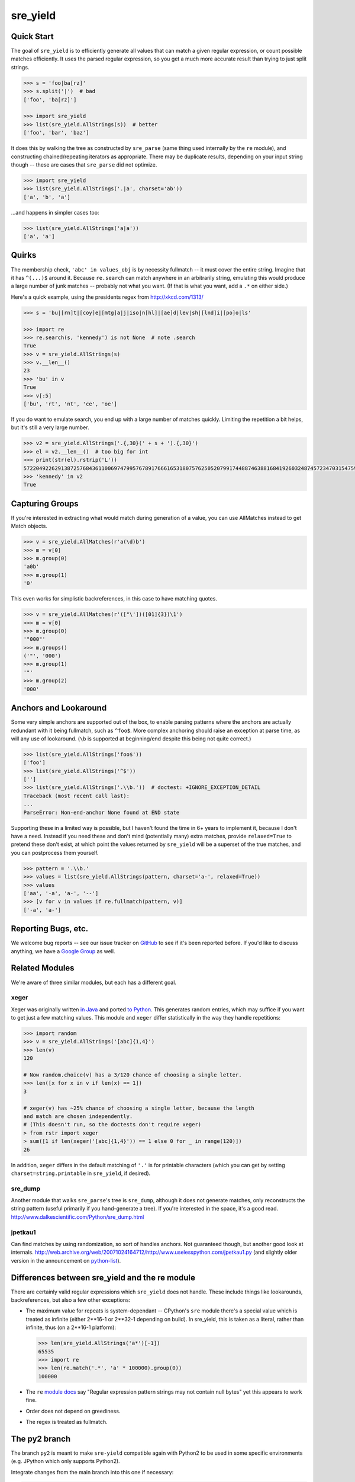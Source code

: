 =========
sre_yield
=========

Quick Start
===========

The goal of ``sre_yield`` is to efficiently generate all values that can match a
given regular expression, or count possible matches efficiently.  It uses the
parsed regular expression, so you get a much more accurate result than trying
to just split strings.

.. code-block:: pycon

    >>> s = 'foo|ba[rz]'
    >>> s.split('|')  # bad
    ['foo', 'ba[rz]']

    >>> import sre_yield
    >>> list(sre_yield.AllStrings(s))  # better
    ['foo', 'bar', 'baz']

It does this by walking the tree as constructed by ``sre_parse`` (same thing
used internally by the ``re`` module), and constructing chained/repeating
iterators as appropriate.  There may be duplicate results, depending on your
input string though -- these are cases that ``sre_parse`` did not optimize.

.. code-block:: pycon

    >>> import sre_yield
    >>> list(sre_yield.AllStrings('.|a', charset='ab'))
    ['a', 'b', 'a']

...and happens in simpler cases too:

.. code-block:: pycon

    >>> list(sre_yield.AllStrings('a|a'))
    ['a', 'a']


Quirks
======

The membership check, ``'abc' in values_obj`` is by necessity fullmatch -- it
must cover the entire string.  Imagine that it has ``^(...)$`` around it.
Because ``re.search`` can match anywhere in an arbitrarily string, emulating
this would produce a large number of junk matches -- probably not what you
want.  (If that is what you want, add a ``.*`` on either side.)

Here's a quick example, using the presidents regex from http://xkcd.com/1313/

.. code-block:: pycon

    >>> s = 'bu|[rn]t|[coy]e|[mtg]a|j|iso|n[hl]|[ae]d|lev|sh|[lnd]i|[po]o|ls'

    >>> import re
    >>> re.search(s, 'kennedy') is not None  # note .search
    True
    >>> v = sre_yield.AllStrings(s)
    >>> v.__len__()
    23
    >>> 'bu' in v
    True
    >>> v[:5]
    ['bu', 'rt', 'nt', 'ce', 'oe']

If you do want to emulate search, you end up with a large number of matches
quickly.  Limiting the repetition a bit helps, but it's still a very large
number.

.. code-block:: pycon

    >>> v2 = sre_yield.AllStrings('.{,30}(' + s + ').{,30}')
    >>> el = v2.__len__()  # too big for int
    >>> print(str(el).rstrip('L'))
    57220492262913872576843611006974799576789176661653180757625052079917448874638816841926032487457234703154759402702651149752815320219511292208238103
    >>> 'kennedy' in v2
    True


Capturing Groups
================

If you're interested in extracting what would match during generation of a
value, you can use AllMatches instead to get Match objects.

.. code-block:: pycon

    >>> v = sre_yield.AllMatches(r'a(\d)b')
    >>> m = v[0]
    >>> m.group(0)
    'a0b'
    >>> m.group(1)
    '0'

This even works for simplistic backreferences, in this case to have matching quotes.

.. code-block:: pycon

    >>> v = sre_yield.AllMatches(r'(["\'])([01]{3})\1')
    >>> m = v[0]
    >>> m.group(0)
    '"000"'
    >>> m.groups()
    ('"', '000')
    >>> m.group(1)
    '"'
    >>> m.group(2)
    '000'


Anchors and Lookaround
======================

Some very simple anchors are supported out of the box, to enable parsing
patterns where the anchors are actually redundant with it being fullmatch, such
as ``^foo$``.  More complex anchoring should raise an exception at parse time,
as will any use of lookaround.  (``\b`` is supported at beginning/end despite
this being not quite correct.)

.. code-block:: pycon

    >>> list(sre_yield.AllStrings('foo$'))
    ['foo']
    >>> list(sre_yield.AllStrings('^$'))
    ['']
    >>> list(sre_yield.AllStrings('.\\b.'))  # doctest: +IGNORE_EXCEPTION_DETAIL
    Traceback (most recent call last):
    ...
    ParseError: Non-end-anchor None found at END state

Supporting these in a limited way is possible, but I haven't found the time in
6+ years to implement it, because I don't have a need.  Instead if you need
these and don't mind (potentially many) extra matches, provide ``relaxed=True`` to
pretend these don't exist, at which point the values returned by ``sre_yield``
will be a superset of the true matches, and you can postprocess them yourself.

.. code-block:: pycon

    >>> pattern = '.\\b.'
    >>> values = list(sre_yield.AllStrings(pattern, charset='a-', relaxed=True))
    >>> values
    ['aa', '-a', 'a-', '--']
    >>> [v for v in values if re.fullmatch(pattern, v)]
    ['-a', 'a-']


Reporting Bugs, etc.
====================

We welcome bug reports -- see our issue tracker on `GitHub
<https://github.com/google/sre_yield/issues>`_ to see if it's been reported before.
If you'd like to discuss anything, we have a `Google Group
<https://groups.google.com/group/sre_yield>`_ as well.


Related Modules
===============

We're aware of three similar modules, but each has a different goal.


xeger
-----

Xeger was originally written `in Java <https://code.google.com/p/xeger/>`_ and
ported `to Python <https://bitbucket.org/leapfrogdevelopment/rstr>`_.  This
generates random entries, which may suffice if you want to get just a few
matching values.  This module and ``xeger`` differ statistically in the way
they handle repetitions:

.. code-block:: pycon

    >>> import random
    >>> v = sre_yield.AllStrings('[abc]{1,4}')
    >>> len(v)
    120

    # Now random.choice(v) has a 3/120 chance of choosing a single letter.
    >>> len([x for x in v if len(x) == 1])
    3

    # xeger(v) has ~25% chance of choosing a single letter, because the length
    and match are chosen independently.
    # (This doesn't run, so the doctests don't require xeger)
    > from rstr import xeger
    > sum([1 if len(xeger('[abc]{1,4}')) == 1 else 0 for _ in range(120)])
    26

In addition, ``xeger`` differs in the default matching of ``'.'`` is for
printable characters (which you can get by setting ``charset=string.printable``
in ``sre_yield``, if desired).


sre_dump
--------

Another module that walks ``sre_parse``'s tree is ``sre_dump``, although it
does not generate matches, only reconstructs the string pattern (useful
primarily if you hand-generate a tree).  If you're interested in the space,
it's a good read.  http://www.dalkescientific.com/Python/sre_dump.html


jpetkau1
--------

Can find matches by using randomization, so sort of handles anchors.  Not
guaranteed though, but another good look at internals.
http://web.archive.org/web/20071024164712/http://www.uselesspython.com/jpetkau1.py
(and slightly older version in the announcement on `python-list
<https://mail.python.org/pipermail/python-list/2001-August/104757.html>`_).


Differences between sre_yield and the re module
===============================================

There are certainly valid regular expressions which ``sre_yield`` does not
handle.  These include things like lookarounds, backreferences, but also a few
other exceptions:

- The maximum value for repeats is system-dependant -- CPython's ``sre`` module
  there's a special value which is treated as infinite (either 2**16-1 or
  2**32-1 depending on build).  In sre_yield, this is taken as a literal,
  rather than infinite, thus (on a 2**16-1 platform):

  .. code-block:: pycon

      >>> len(sre_yield.AllStrings('a*')[-1])
      65535
      >>> import re
      >>> len(re.match('.*', 'a' * 100000).group(0))
      100000

- The ``re`` `module docs <http://docs.python.org/2/library/re.html#regular-expression-syntax>`_
  say "Regular expression pattern strings may not contain null bytes"
  yet this appears to work fine.
- Order does not depend on greediness.
- The regex is treated as fullmatch.


The py2 branch
==============

The branch ``py2`` is meant to make ``sre-yield`` compatible again with Python2 to be
used in some specific environments (e.g. JPython which only supports Python2).

Integrate changes from the main branch into this one if necessary:

.. code-block::

   $ git checkout py2
   $ git merge master
